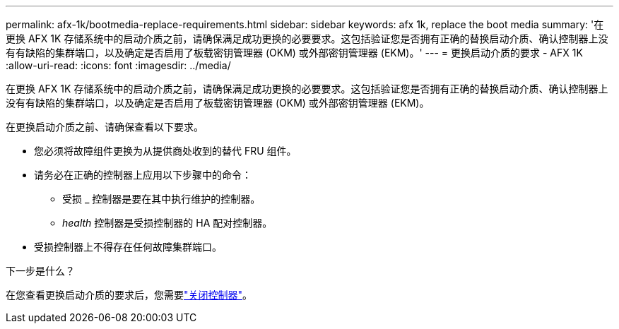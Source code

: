 ---
permalink: afx-1k/bootmedia-replace-requirements.html 
sidebar: sidebar 
keywords: afx 1k, replace the boot media 
summary: '在更换 AFX 1K 存储系统中的启动介质之前，请确保满足成功更换的必要要求。这包括验证您是否拥有正确的替换启动介质、确认控制器上没有有缺陷的集群端口，以及确定是否启用了板载密钥管理器 (OKM) 或外部密钥管理器 (EKM)。' 
---
= 更换启动介质的要求 - AFX 1K
:allow-uri-read: 
:icons: font
:imagesdir: ../media/


[role="lead"]
在更换 AFX 1K 存储系统中的启动介质之前，请确保满足成功更换的必要要求。这包括验证您是否拥有正确的替换启动介质、确认控制器上没有有缺陷的集群端口，以及确定是否启用了板载密钥管理器 (OKM) 或外部密钥管理器 (EKM)。

在更换启动介质之前、请确保查看以下要求。

* 您必须将故障组件更换为从提供商处收到的替代 FRU 组件。
* 请务必在正确的控制器上应用以下步骤中的命令：
+
** 受损 _ 控制器是要在其中执行维护的控制器。
** _health_ 控制器是受损控制器的 HA 配对控制器。


* 受损控制器上不得存在任何故障集群端口。


.下一步是什么？
在您查看更换启动介质的要求后，您需要link:bootmedia-shutdown.html["关闭控制器"]。
